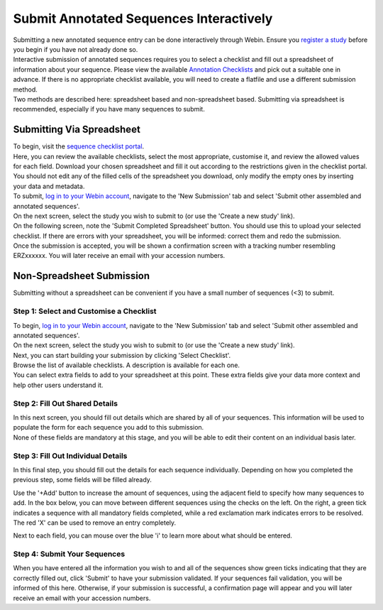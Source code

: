 ========================================
Submit Annotated Sequences Interactively
========================================

| Submitting a new annotated sequence entry can be done interactively through Webin.
  Ensure you `register a study <../study.html>`_ before you begin if you have not already done so.
| Interactive submission of annotated sequences requires you to select a checklist and fill out a spreadsheet of information about your sequence.
  Please view the available `Annotation Checklists <https://www.ebi.ac.uk/ena/submit/annotation-checklists>`_ and pick out a suitable one in advance.
  If there is no appropriate checklist available, you will need to create a flatfile and use a different submission method.
| Two methods are described here: spreadsheet based and non-spreadsheet based.
  Submitting via spreadsheet is recommended, especially if you have many sequences to submit.


Submitting Via Spreadsheet
==========================

| To begin, visit the `sequence checklist portal <https://www.ebi.ac.uk/ena/submit/webin/sequence-checklist>`_.
| Here, you can review the available checklists, select the most appropriate, customise it, and review the allowed values for each field.
  Download your chosen spreadsheet and fill it out according to the restrictions given in the checklist portal.
  You should not edit any of the filled cells of the spreadsheet you download, only modify the empty ones by inserting your data and metadata.

| To submit, `log in to your Webin account <https://www.ebi.ac.uk/ena/submit/sra/#home>`_, navigate to the 'New Submission' tab and select 'Submit other assembled and annotated sequences'.
| On the next screen, select the study you wish to submit to (or use the 'Create a new study' link).
| On the following screen, note the 'Submit Completed Spreadsheet' button.
  You should use this to upload your selected checklist.
  If there are errors with your spreadsheet, you will be informed: correct them and redo the submission.

.. image:: ../images/mod_10_p01.png

| Once the submission is accepted, you will be shown a confirmation screen with a tracking number resembling ERZxxxxxx.
  You will later receive an email with your accession numbers.


Non-Spreadsheet Submission
==========================

| Submitting without a spreadsheet can be convenient if you have a small number of sequences (<3) to submit.


Step 1: Select and Customise a Checklist
----------------------------------------

| To begin, `log in to your Webin account <https://www.ebi.ac.uk/ena/submit/sra/#home>`_, navigate to the 'New Submission' tab and select 'Submit other assembled and annotated sequences'.
| On the next screen, select the study you wish to submit to (or use the 'Create a new study' link).
| Next, you can start building your submission by clicking 'Select Checklist'.
| Browse the list of available checklists.
  A description is available for each one.

.. image:: ../images/mod_10_p02.png

| You can select extra fields to add to your spreadsheet at this point.
  These extra fields give your data more context and help other users understand it.

.. image:: ../images/mod_10_p03.png


Step 2: Fill Out Shared Details
----------------------------------------

| In this next screen, you should fill out details which are shared by all of your sequences.
  This information will be used to populate the form for each sequence you add to this submission.
| None of these fields are mandatory at this stage, and you will be able to edit their content on an individual basis later.

.. image:: ../images/mod_10_p04.png


Step 3: Fill Out Individual Details
-----------------------------------

In this final step, you should fill out the details for each sequence individually.
Depending on how you completed the previous step, some fields will be filled already.

.. image:: ../images/mod_10_p05.png

Use the '+Add' button to increase the amount of sequences, using the adjacent field to specify how many sequences to add.
In the box below, you can move between different sequences using the checks on the left.
On the right, a green tick indicates a sequence with all mandatory fields completed, while a red exclamation mark indicates errors to be resolved.
The red 'X' can be used to remove an entry completely.

Next to each field, you can mouse over the blue 'i' to learn more about what should be entered.


Step 4: Submit Your Sequences
-----------------------------

When you have entered all the information you wish to and all of the sequences show green ticks indicating that they are correctly filled out, click 'Submit' to have your submission validated.
If your sequences fail validation, you will be informed of this here.
Otherwise, if your submission is successful, a confirmation page will appear and you will later receive an email with your accession numbers.
